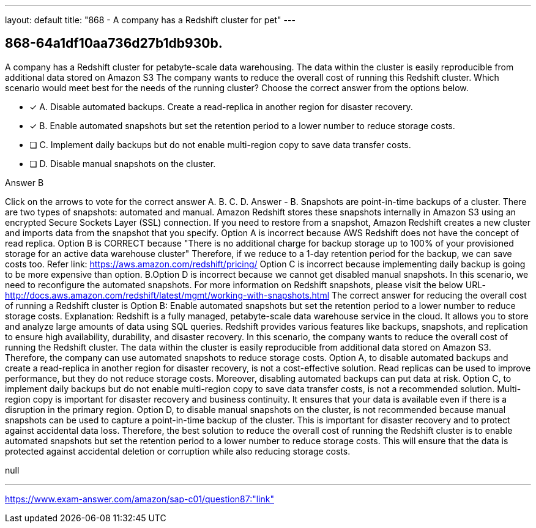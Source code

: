 ---
layout: default 
title: "868 - A company has a Redshift cluster for pet"
---


[.question]
== 868-64a1df10aa736d27b1db930b.


****

[.query]
--
A company has a Redshift cluster for petabyte-scale data warehousing.
The data within the cluster is easily reproducible from additional data stored on Amazon S3
The company wants to reduce the overall cost of running this Redshift cluster.
Which scenario would meet best for the needs of the running cluster? Choose the correct answer from the options below.


--

[.list]
--
* [*] A. Disable automated backups. Create a read-replica in another region for disaster recovery.
* [*] B. Enable automated snapshots but set the retention period to a lower number to reduce storage costs.
* [ ] C. Implement daily backups but do not enable multi-region copy to save data transfer costs.
* [ ] D. Disable manual snapshots on the cluster.

--
****

[.answer]
Answer  B

[.explanation]
--
Click on the arrows to vote for the correct answer
A.
B.
C.
D.
Answer - B.
Snapshots are point-in-time backups of a cluster.
There are two types of snapshots: automated and manual.
Amazon Redshift stores these snapshots internally in Amazon S3 using an encrypted Secure Sockets Layer (SSL) connection.
If you need to restore from a snapshot, Amazon Redshift creates a new cluster and imports data from the snapshot that you specify.
Option A is incorrect because AWS Redshift does not have the concept of read replica.
Option B is CORRECT because
"There is no additional charge for backup storage up to 100% of your provisioned storage for an active data warehouse cluster"
Therefore, if we reduce to a 1-day retention period for the backup, we can save costs too.
Refer link: https://aws.amazon.com/redshift/pricing/
Option C is incorrect because implementing daily backup is going to be more expensive than option.
B.Option D is incorrect because we cannot get disabled manual snapshots.
In this scenario, we need to reconfigure the automated snapshots.
For more information on Redshift snapshots, please visit the below URL-
http://docs.aws.amazon.com/redshift/latest/mgmt/working-with-snapshots.html
The correct answer for reducing the overall cost of running a Redshift cluster is Option B: Enable automated snapshots but set the retention period to a lower number to reduce storage costs.
Explanation: Redshift is a fully managed, petabyte-scale data warehouse service in the cloud. It allows you to store and analyze large amounts of data using SQL queries. Redshift provides various features like backups, snapshots, and replication to ensure high availability, durability, and disaster recovery.
In this scenario, the company wants to reduce the overall cost of running the Redshift cluster. The data within the cluster is easily reproducible from additional data stored on Amazon S3. Therefore, the company can use automated snapshots to reduce storage costs.
Option A, to disable automated backups and create a read-replica in another region for disaster recovery, is not a cost-effective solution. Read replicas can be used to improve performance, but they do not reduce storage costs. Moreover, disabling automated backups can put data at risk.
Option C, to implement daily backups but do not enable multi-region copy to save data transfer costs, is not a recommended solution. Multi-region copy is important for disaster recovery and business continuity. It ensures that your data is available even if there is a disruption in the primary region.
Option D, to disable manual snapshots on the cluster, is not recommended because manual snapshots can be used to capture a point-in-time backup of the cluster. This is important for disaster recovery and to protect against accidental data loss.
Therefore, the best solution to reduce the overall cost of running the Redshift cluster is to enable automated snapshots but set the retention period to a lower number to reduce storage costs. This will ensure that the data is protected against accidental deletion or corruption while also reducing storage costs.
--

[.ka]
null

'''



https://www.exam-answer.com/amazon/sap-c01/question87:"link"



